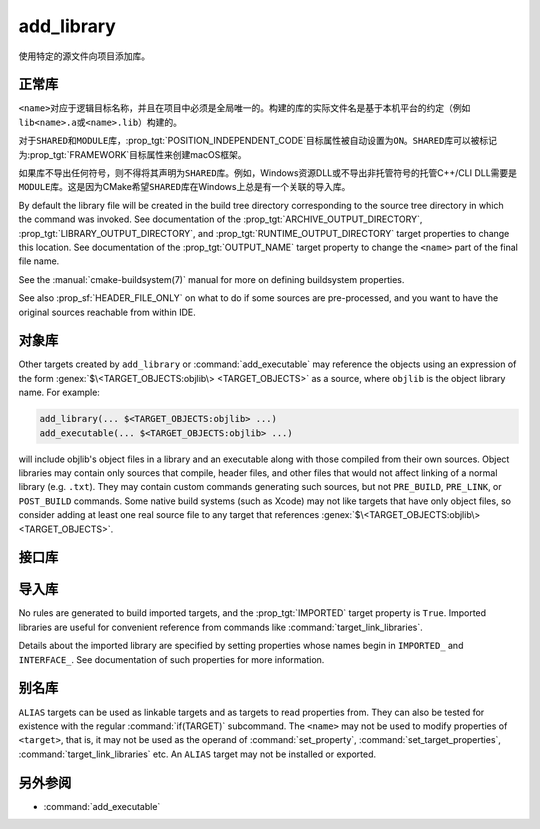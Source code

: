 add_library
-----------

.. only:: html

   .. contents::

使用特定的源文件向项目添加库。

正常库
^^^^^^^^^^^^^^^^

.. signature::
  add_library(<name> [<type>] [EXCLUDE_FROM_ALL] <sources>...)
  :target: normal

  添加一个名为\ ``<name>``\ 的库目标，将从命令调用中列出的源文件构建。

  可选的\ ``<type>``\ 指定要创建的库的类型：

  ``STATIC``
    目标文件的存档，用于链接其他目标时使用。

  ``SHARED``
    可以被其他目标链接并在运行时加载的动态库。

  ``MODULE``
    一个插件，它可能不会被其他目标链接，但可以在运行时使用类似于dlopen的功能动态加载。

  如果没有给出\ ``<type>``，则根据\ :variable:`BUILD_SHARED_LIBS`\ 变量的值默认为\
  ``STATIC``\ 或\ ``SHARED``。

  选项有：

  ``EXCLUDE_FROM_ALL``
    自动设置\ :prop_tgt:`EXCLUDE_FROM_ALL`\ 目标属性。有关详细信息，请参阅该目标属性的文档。

``<name>``\ 对应于逻辑目标名称，并且在项目中必须是全局唯一的。构建的库的实际文件名是基于本\
机平台的约定（例如\ ``lib<name>.a``\ 或\ ``<name>.lib``\ ）构建的。

.. versionadded:: 3.1
  ``add_library``\ 的源参数可以使用语法为\ ``$<...>``\ 的“生成器表达式”。有关可用的表达式，\
  请参阅\ :manual:`生成器表达式 <cmake-generator-expressions(7)>`\ 手册。

.. versionadded:: 3.11
  如果稍后使用\ :command:`target_sources`\ 添加源文件，则可以省略它们。

对于\ ``SHARED``\ 和\ ``MODULE``\ 库，\ :prop_tgt:`POSITION_INDEPENDENT_CODE`\
目标属性被自动设置为\ ``ON``。\ ``SHARED``\ 库可以被标记为\ :prop_tgt:`FRAMEWORK`\
目标属性来创建macOS框架。

.. versionadded:: 3.8
  可以用\ :prop_tgt:`FRAMEWORK`\ 目标属性标记\ ``STATIC``\ 库以创建静态框架。

如果库不导出任何符号，则不得将其声明为\ ``SHARED``\ 库。例如，Windows资源DLL或不导出非托\
管符号的托管C++/CLI DLL需要是\ ``MODULE``\ 库。这是因为CMake希望\ ``SHARED``\ 库在\
Windows上总是有一个关联的导入库。

By default the library file will be created in the build tree directory
corresponding to the source tree directory in which the command was
invoked.  See documentation of the :prop_tgt:`ARCHIVE_OUTPUT_DIRECTORY`,
:prop_tgt:`LIBRARY_OUTPUT_DIRECTORY`, and
:prop_tgt:`RUNTIME_OUTPUT_DIRECTORY` target properties to change this
location.  See documentation of the :prop_tgt:`OUTPUT_NAME` target
property to change the ``<name>`` part of the final file name.

See the :manual:`cmake-buildsystem(7)` manual for more on defining
buildsystem properties.

See also :prop_sf:`HEADER_FILE_ONLY` on what to do if some sources are
pre-processed, and you want to have the original sources reachable from
within IDE.

对象库
^^^^^^^^^^^^^^^^

.. signature::
  add_library(<name> OBJECT <sources>...)
  :target: OBJECT

  添加\ :ref:`对象库 <Object Libraries>`\ 以编译源文件，而无需将其对象文件归档或链接到库中。

Other targets created by ``add_library`` or :command:`add_executable`
may reference the objects using an expression of the
form :genex:`$\<TARGET_OBJECTS:objlib\> <TARGET_OBJECTS>` as a source, where
``objlib`` is the object library name.  For example:

.. code-block:: cmake

  add_library(... $<TARGET_OBJECTS:objlib> ...)
  add_executable(... $<TARGET_OBJECTS:objlib> ...)

will include objlib's object files in a library and an executable
along with those compiled from their own sources.  Object libraries
may contain only sources that compile, header files, and other files
that would not affect linking of a normal library (e.g. ``.txt``).
They may contain custom commands generating such sources, but not
``PRE_BUILD``, ``PRE_LINK``, or ``POST_BUILD`` commands.  Some native build
systems (such as Xcode) may not like targets that have only object files, so
consider adding at least one real source file to any target that references
:genex:`$\<TARGET_OBJECTS:objlib\> <TARGET_OBJECTS>`.

.. versionadded:: 3.12
  Object libraries can be linked to with :command:`target_link_libraries`.

接口库
^^^^^^^^^^^^^^^^^^^

.. signature::
  add_library(<name> INTERFACE)
  :target: INTERFACE

  添加一个\ :ref:`接口库 <Interface Libraries>`\ 目标，它可以指定依赖项的使用需求，但\
  不编译源代码，也不会在磁盘上生成库工件。

  An interface library with no source files is not included as a target
  in the generated buildsystem.  However, it may have
  properties set on it and it may be installed and exported.
  Typically, ``INTERFACE_*`` properties are populated on an interface
  target using the commands:

  * :command:`set_property`,
  * :command:`target_link_libraries(INTERFACE)`,
  * :command:`target_link_options(INTERFACE)`,
  * :command:`target_include_directories(INTERFACE)`,
  * :command:`target_compile_options(INTERFACE)`,
  * :command:`target_compile_definitions(INTERFACE)`, and
  * :command:`target_sources(INTERFACE)`,

  and then it is used as an argument to :command:`target_link_libraries`
  like any other target.

  .. versionadded:: 3.15
    An interface library can have :prop_tgt:`PUBLIC_HEADER` and
    :prop_tgt:`PRIVATE_HEADER` properties.  The headers specified by those
    properties can be installed using the :command:`install(TARGETS)` command.

.. signature::
  add_library(<name> INTERFACE [EXCLUDE_FROM_ALL] <sources>...)
  :target: INTERFACE-with-sources

  .. versionadded:: 3.19

  添加带有源文件的\ :ref:`接口库 <Interface Libraries>`\ 目标（除了\
  :command:`上述签名 <add_library(INTERFACE)>`\ 所记录的使用需求和属性之外）。源文件\
  可以直接在\ ``add_library``\ 调用中列出，或者稍后通过使用\ ``PRIVATE``\ 或\
  ``PUBLIC``\ 关键字调用\ :command:`target_sources`\ 添加。

  If an interface library has source files (i.e. the :prop_tgt:`SOURCES`
  target property is set), or header sets (i.e. the :prop_tgt:`HEADER_SETS`
  target property is set), it will appear in the generated buildsystem
  as a build target much like a target defined by the
  :command:`add_custom_target` command.  It does not compile any sources,
  but does contain build rules for custom commands created by the
  :command:`add_custom_command` command.

  The options are:

  ``EXCLUDE_FROM_ALL``
    Set the :prop_tgt:`EXCLUDE_FROM_ALL` target property automatically.
    See documentation of that target property for details.

  .. note::
    In most command signatures where the ``INTERFACE`` keyword appears,
    the items listed after it only become part of that target's usage
    requirements and are not part of the target's own settings.  However,
    in this signature of ``add_library``, the ``INTERFACE`` keyword refers
    to the library type only.  Sources listed after it in the ``add_library``
    call are ``PRIVATE`` to the interface library and do not appear in its
    :prop_tgt:`INTERFACE_SOURCES` target property.

.. _`add_library imported libraries`:

导入库
^^^^^^^^^^^^^^^^^^

.. signature::
  add_library(<name> <type> IMPORTED [GLOBAL])
  :target: IMPORTED

  添加一个名为\ ``<name>``\ 的\ :ref:`IMPORTED库目录<Imported Targets>` 。目标名称\
  可以像在项目中构建的任何目标一样被引用，除了默认情况下它只在创建它的目录中可见之外。

  The ``<type>`` must be one of:

  ``STATIC``, ``SHARED``, ``MODULE``, ``UNKNOWN``
    References a library file located outside the project.  The
    :prop_tgt:`IMPORTED_LOCATION` target property (or its per-configuration
    variant :prop_tgt:`IMPORTED_LOCATION_<CONFIG>`) specifies the
    location of the main library file on disk:

    * For a ``SHARED`` library on most non-Windows platforms, the main library
      file is the ``.so`` or ``.dylib`` file used by both linkers and dynamic
      loaders.  If the referenced library file has a ``SONAME`` (or on macOS,
      has a ``LC_ID_DYLIB`` starting in ``@rpath/``), the value of that field
      should be set in the :prop_tgt:`IMPORTED_SONAME` target property.
      If the referenced library file does not have a ``SONAME``, but the
      platform supports it, then  the :prop_tgt:`IMPORTED_NO_SONAME` target
      property should be set.

    * For a ``SHARED`` library on Windows, the :prop_tgt:`IMPORTED_IMPLIB`
      target property (or its per-configuration variant
      :prop_tgt:`IMPORTED_IMPLIB_<CONFIG>`) specifies the location of the
      DLL import library file (``.lib`` or ``.dll.a``) on disk, and the
      ``IMPORTED_LOCATION`` is the location of the ``.dll`` runtime
      library (and is optional, but needed by the :genex:`TARGET_RUNTIME_DLLS`
      generator expression).

    Additional usage requirements may be specified in ``INTERFACE_*``
    properties.

    An ``UNKNOWN`` library type is typically only used in the implementation
    of :ref:`Find Modules`.  It allows the path to an imported library
    (often found using the :command:`find_library` command) to be used
    without having to know what type of library it is.  This is especially
    useful on Windows where a static library and a DLL's import library
    both have the same file extension.

  ``OBJECT``
    References a set of object files located outside the project.
    The :prop_tgt:`IMPORTED_OBJECTS` target property (or its per-configuration
    variant :prop_tgt:`IMPORTED_OBJECTS_<CONFIG>`) specifies the locations of
    object files on disk.
    Additional usage requirements may be specified in ``INTERFACE_*``
    properties.

  ``INTERFACE``
    Does not reference any library or object files on disk, but may
    specify usage requirements in ``INTERFACE_*`` properties.

  The options are:

  ``GLOBAL``
    Make the target name globally visible.

No rules are generated to build imported targets, and the :prop_tgt:`IMPORTED`
target property is ``True``.  Imported libraries are useful for convenient
reference from commands like :command:`target_link_libraries`.

Details about the imported library are specified by setting properties whose
names begin in ``IMPORTED_`` and ``INTERFACE_``.  See documentation of
such properties for more information.

别名库
^^^^^^^^^^^^^^^

.. signature::
  add_library(<name> ALIAS <target>)
  :target: ALIAS

  创建一个\ :ref:`别名目标 <Alias Targets>`，这样\ ``<name>``\ 就可以用来在后续命令中\
  引用\ ``<target>``。\ ``<name>``\ 不会作为make目标出现在生成的构建系统中。\
  ``<target>``\ 不能是\ ``ALIAS``。

.. versionadded:: 3.11
  An ``ALIAS`` can target a ``GLOBAL`` :ref:`Imported Target <Imported Targets>`

.. versionadded:: 3.18
  An ``ALIAS`` can target a non-``GLOBAL`` Imported Target. Such alias is
  scoped to the directory in which it is created and below.
  The :prop_tgt:`ALIAS_GLOBAL` target property can be used to check if the
  alias is global or not.

``ALIAS`` targets can be used as linkable targets and as targets to
read properties from.  They can also be tested for existence with the
regular :command:`if(TARGET)` subcommand.  The ``<name>`` may not be used
to modify properties of ``<target>``, that is, it may not be used as the
operand of :command:`set_property`, :command:`set_target_properties`,
:command:`target_link_libraries` etc.  An ``ALIAS`` target may not be
installed or exported.

另外参阅
^^^^^^^^

* :command:`add_executable`
